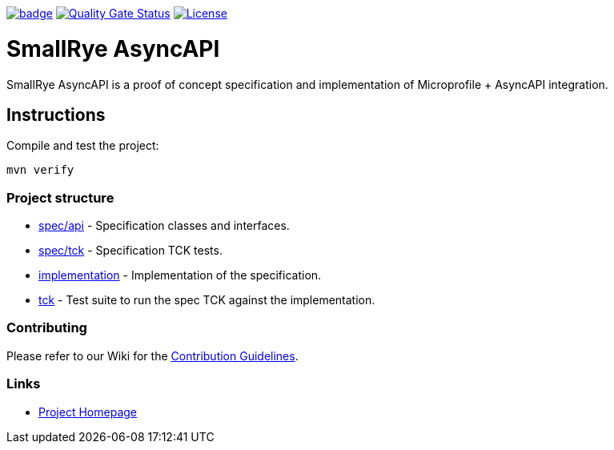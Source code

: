 :ci: https://github.com/smallrye/smallrye-async-api/actions/workflows/build.yml
:sonar: https://sonarcloud.io/dashboard?id=io.smallrye%3Asmallrye-async-api

image:https://github.com/smallrye/smallrye-async-api/actions/workflows/build.yml/badge.svg?branch=main[link={ci}]
image:https://sonarcloud.io/api/project_badges/measure?project=io.smallrye%3Asmallrye-async-api&metric=alert_status["Quality Gate Status", link={sonar}]
image:https://img.shields.io/github/license/smallrye/smallrye-async-api.svg["License", link="http://www.apache.org/licenses/LICENSE-2.0"]

= SmallRye AsyncAPI

SmallRye AsyncAPI is a proof of concept specification and implementation of Microprofile + AsyncAPI integration.

== Instructions

Compile and test the project:

[source,bash]
----
mvn verify
----

=== Project structure

* link:spec/api[] - Specification classes and interfaces.
* link:spec/tck[] - Specification TCK tests.
* link:implementation[] - Implementation of the specification.
* link:tck[] - Test suite to run the spec TCK against the implementation.

=== Contributing

Please refer to our Wiki for the https://github.com/smallrye/smallrye-parent/wiki[Contribution Guidelines].

=== Links

* http://github.com/smallrye/smallrye-async-api/[Project Homepage]
